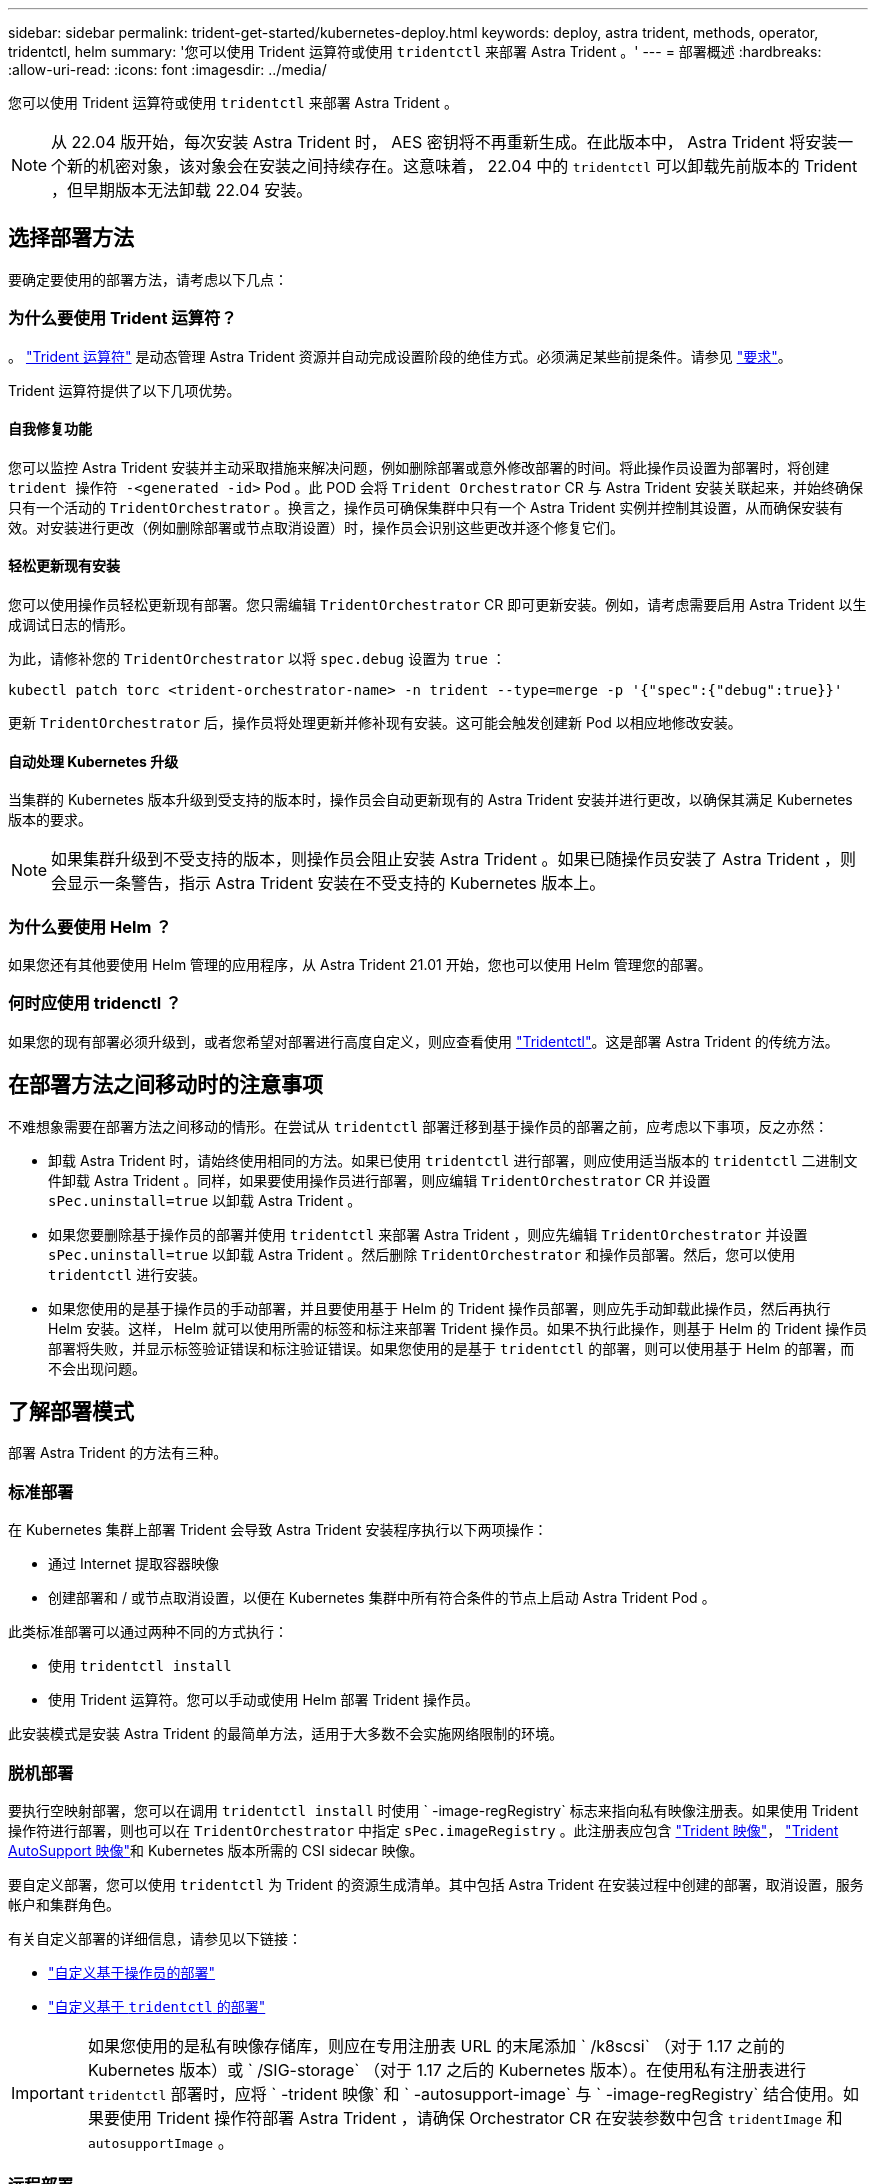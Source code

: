 ---
sidebar: sidebar 
permalink: trident-get-started/kubernetes-deploy.html 
keywords: deploy, astra trident, methods, operator, tridentctl, helm 
summary: '您可以使用 Trident 运算符或使用 `tridentctl` 来部署 Astra Trident 。' 
---
= 部署概述
:hardbreaks:
:allow-uri-read: 
:icons: font
:imagesdir: ../media/


您可以使用 Trident 运算符或使用 `tridentctl` 来部署 Astra Trident 。


NOTE: 从 22.04 版开始，每次安装 Astra Trident 时， AES 密钥将不再重新生成。在此版本中， Astra Trident 将安装一个新的机密对象，该对象会在安装之间持续存在。这意味着， 22.04 中的 `tridentctl` 可以卸载先前版本的 Trident ，但早期版本无法卸载 22.04 安装。



== 选择部署方法

要确定要使用的部署方法，请考虑以下几点：



=== 为什么要使用 Trident 运算符？

。 link:kubernetes-deploy-operator.html["Trident 运算符"^] 是动态管理 Astra Trident 资源并自动完成设置阶段的绝佳方式。必须满足某些前提条件。请参见 link:requirements.html["要求"^]。

Trident 运算符提供了以下几项优势。



==== 自我修复功能

您可以监控 Astra Trident 安装并主动采取措施来解决问题，例如删除部署或意外修改部署的时间。将此操作员设置为部署时，将创建 `trident 操作符 -<generated -id>` Pod 。此 POD 会将 `Trident Orchestrator` CR 与 Astra Trident 安装关联起来，并始终确保只有一个活动的 `TridentOrchestrator` 。换言之，操作员可确保集群中只有一个 Astra Trident 实例并控制其设置，从而确保安装有效。对安装进行更改（例如删除部署或节点取消设置）时，操作员会识别这些更改并逐个修复它们。



==== 轻松更新现有安装

您可以使用操作员轻松更新现有部署。您只需编辑 `TridentOrchestrator` CR 即可更新安装。例如，请考虑需要启用 Astra Trident 以生成调试日志的情形。

为此，请修补您的 `TridentOrchestrator` 以将 `spec.debug` 设置为 `true` ：

[listing]
----
kubectl patch torc <trident-orchestrator-name> -n trident --type=merge -p '{"spec":{"debug":true}}'
----
更新 `TridentOrchestrator` 后，操作员将处理更新并修补现有安装。这可能会触发创建新 Pod 以相应地修改安装。



==== 自动处理 Kubernetes 升级

当集群的 Kubernetes 版本升级到受支持的版本时，操作员会自动更新现有的 Astra Trident 安装并进行更改，以确保其满足 Kubernetes 版本的要求。


NOTE: 如果集群升级到不受支持的版本，则操作员会阻止安装 Astra Trident 。如果已随操作员安装了 Astra Trident ，则会显示一条警告，指示 Astra Trident 安装在不受支持的 Kubernetes 版本上。



=== 为什么要使用 Helm ？

如果您还有其他要使用 Helm 管理的应用程序，从 Astra Trident 21.01 开始，您也可以使用 Helm 管理您的部署。



=== 何时应使用 tridenctl ？

如果您的现有部署必须升级到，或者您希望对部署进行高度自定义，则应查看使用 link:kubernetes-deploy-tridentctl.html["Tridentctl"^]。这是部署 Astra Trident 的传统方法。



== 在部署方法之间移动时的注意事项

不难想象需要在部署方法之间移动的情形。在尝试从 `tridentctl` 部署迁移到基于操作员的部署之前，应考虑以下事项，反之亦然：

* 卸载 Astra Trident 时，请始终使用相同的方法。如果已使用 `tridentctl` 进行部署，则应使用适当版本的 `tridentctl` 二进制文件卸载 Astra Trident 。同样，如果要使用操作员进行部署，则应编辑 `TridentOrchestrator` CR 并设置 `sPec.uninstall=true` 以卸载 Astra Trident 。
* 如果您要删除基于操作员的部署并使用 `tridentctl` 来部署 Astra Trident ，则应先编辑 `TridentOrchestrator` 并设置 `sPec.uninstall=true` 以卸载 Astra Trident 。然后删除 `TridentOrchestrator` 和操作员部署。然后，您可以使用 `tridentctl` 进行安装。
* 如果您使用的是基于操作员的手动部署，并且要使用基于 Helm 的 Trident 操作员部署，则应先手动卸载此操作员，然后再执行 Helm 安装。这样， Helm 就可以使用所需的标签和标注来部署 Trident 操作员。如果不执行此操作，则基于 Helm 的 Trident 操作员部署将失败，并显示标签验证错误和标注验证错误。如果您使用的是基于 `tridentctl` 的部署，则可以使用基于 Helm 的部署，而不会出现问题。




== 了解部署模式

部署 Astra Trident 的方法有三种。



=== 标准部署

在 Kubernetes 集群上部署 Trident 会导致 Astra Trident 安装程序执行以下两项操作：

* 通过 Internet 提取容器映像
* 创建部署和 / 或节点取消设置，以便在 Kubernetes 集群中所有符合条件的节点上启动 Astra Trident Pod 。


此类标准部署可以通过两种不同的方式执行：

* 使用 `tridentctl install`
* 使用 Trident 运算符。您可以手动或使用 Helm 部署 Trident 操作员。


此安装模式是安装 Astra Trident 的最简单方法，适用于大多数不会实施网络限制的环境。



=== 脱机部署

要执行空映射部署，您可以在调用 `tridentctl install` 时使用 ` -image-regRegistry` 标志来指向私有映像注册表。如果使用 Trident 操作符进行部署，则也可以在 `TridentOrchestrator` 中指定 `sPec.imageRegistry` 。此注册表应包含 https://hub.docker.com/r/netapp/trident/["Trident 映像"^]， https://hub.docker.com/r/netapp/trident-autosupport/["Trident AutoSupport 映像"^]和 Kubernetes 版本所需的 CSI sidecar 映像。

要自定义部署，您可以使用 `tridentctl` 为 Trident 的资源生成清单。其中包括 Astra Trident 在安装过程中创建的部署，取消设置，服务帐户和集群角色。

有关自定义部署的详细信息，请参见以下链接：

* link:kubernetes-customize-deploy.html["自定义基于操作员的部署"^]
* link:kubernetes-customize-deploy-tridentctl.html["自定义基于 `tridentctl` 的部署"^]



IMPORTANT: 如果您使用的是私有映像存储库，则应在专用注册表 URL 的末尾添加 ` /k8scsi` （对于 1.17 之前的 Kubernetes 版本）或 ` /SIG-storage` （对于 1.17 之后的 Kubernetes 版本）。在使用私有注册表进行 `tridentctl` 部署时，应将 ` -trident 映像` 和 ` -autosupport-image` 与 ` -image-regRegistry` 结合使用。如果要使用 Trident 操作符部署 Astra Trident ，请确保 Orchestrator CR 在安装参数中包含 `tridentImage` 和 `autosupportImage` 。



=== 远程部署

下面简要概述了远程部署过程：

* 在要部署 Astra Trident 的远程计算机上部署适当版本的 `kubectl` 。
* 从 Kubernetes 集群复制配置文件，并在远程计算机上设置 `KUBECONFIG` 环境变量。
* 启动 `kubectl get nodes` 命令，验证您是否可以连接到所需的 Kubernetes 集群。
* 使用标准安装步骤从远程计算机完成部署。




== 其他已知配置选项

在 VMware Tanzu Portfolio 产品上安装 Astra Trident 时：

* 集群必须支持有权限的工作负载。
* ` -kubelet-dir` 标志应设置为 kubelet 目录的位置。默认情况下，此值为 ` /var/vcap/data/kubelet` 。
+
已知使用 ` -kubelet-dir` 指定 kubelet 位置适用于 Trident Operator ， Helm 和 `tridentctl` 部署。


